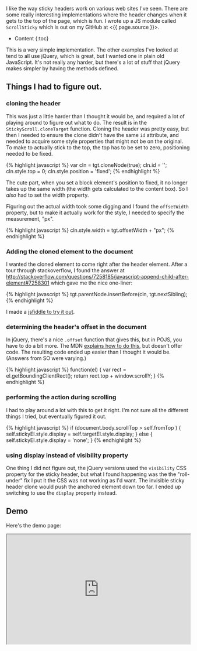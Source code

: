I like the way sticky headers work on various web sites I've seen. There
are some really interesting implementations where the header changes
when it gets to the top of the page, which is fun. I wrote up a JS
module called =ScrollSticky= which is out on my GitHub at <{{
page.source }}>.

- Content {:toc}

This is a very simple implementation. The other examples I've looked at
tend to all use jQuery, which is great, but I wanted one in plain old
JavaScript. It's not really any harder, but there's a lot of stuff that
jQuery makes simpler by having the methods defined.

** Things I had to figure out.
   :PROPERTIES:
   :CUSTOM_ID: things-i-had-to-figure-out.
   :END:

*** cloning the header
    :PROPERTIES:
    :CUSTOM_ID: cloning-the-header
    :END:

This was just a little harder than I thought it would be, and required a
lot of playing around to figure out what to do. The result is in the
=StickyScroll.cloneTarget= function. Cloning the header was pretty easy,
but then I needed to ensure the clone didn't have the same =id=
attribute, and needed to acquire some style properties that might not be
on the original. To make to actually stick to the top, the top has to be
set to zero, positioning needed to be fixed.

{% highlight javascript %} var cln = tgt.cloneNode(true); cln.id = '';
cln.style.top = 0; cln.style.position = 'fixed'; {% endhighlight %}

The cute part, when you set a block element's position to fixed, it no
longer takes up the same width (the width gets calculated to the content
box). So I /also/ had to set the width property.

Figuring out the actual width took some digging and I found the
=offsetWidth= property, but to make it actually work for the style, I
needed to specify the measurement, "px".

{% highlight javascript %} cln.style.width = tgt.offsetWidth + "px"; {%
endhighlight %}

*** Adding the cloned element to the document
    :PROPERTIES:
    :CUSTOM_ID: adding-the-cloned-element-to-the-document
    :END:

I wanted the cloned element to come right after the header element.
After a tour through stackoverflow, I found the answer at
[[http://stackoverflow.com/questions/7258185/javascript-append-child-after-element#7258301]]
which gave me the nice one-liner:

{% highlight javascript %} tgt.parentNode.insertBefore(cln,
tgt.nextSibling); {% endhighlight %}

I made a [[https://jsfiddle.net/tamouse/m74nx2e5/][jsfiddle to try it
out]].

*** determining the header's offset in the document
    :PROPERTIES:
    :CUSTOM_ID: determining-the-headers-offset-in-the-document
    :END:

In jQuery, there's a nice =.offset= function that gives this, but in
POJS, you have to do a bit more. The MDN
[[https://developer.mozilla.org/en-US/docs/Web/API/Element/getBoundingClientRect][explains
how to do this]], but doesn't offer code. The resulting code ended up
easier than I thought it would be. (Answers from SO were varying.)

{% highlight javascript %} function(el) { var rect =
el.getBoundingClientRect(); return rect.top + window.scrollY; } {%
endhighlight %}

*** performing the action during scrolling
    :PROPERTIES:
    :CUSTOM_ID: performing-the-action-during-scrolling
    :END:

I had to play around a lot with this to get it right. I'm not sure all
the different things I tried, but eventually figured it out.

{% highlight javascript %} if (document.body.scrollTop > self.fromTop )
{ self.stickyEl.style.display = self.targetEl.style.display; } else {
self.stickyEl.style.display = 'none'; } {% endhighlight %}

*** using display instead of visibility property
    :PROPERTIES:
    :CUSTOM_ID: using-display-instead-of-visibility-property
    :END:

One thing I did not figure out, the jQuery versions used the
=visibility= CSS property for the sticky header, but what I found
happening was the the "roll-under" fix I put it the CSS was not working
as I'd want. The invisible sticky header clone would push the anchored
element down too far. I ended up switching to use the =display= property
instead.

** Demo
   :PROPERTIES:
   :CUSTOM_ID: demo
   :END:

Here's the demo page:

#+BEGIN_HTML
  <iframe src="https://tamouse.github.io/scroll-stick/" width="100%" height="300px">
#+END_HTML

#+BEGIN_HTML
  </iframe>
#+END_HTML
